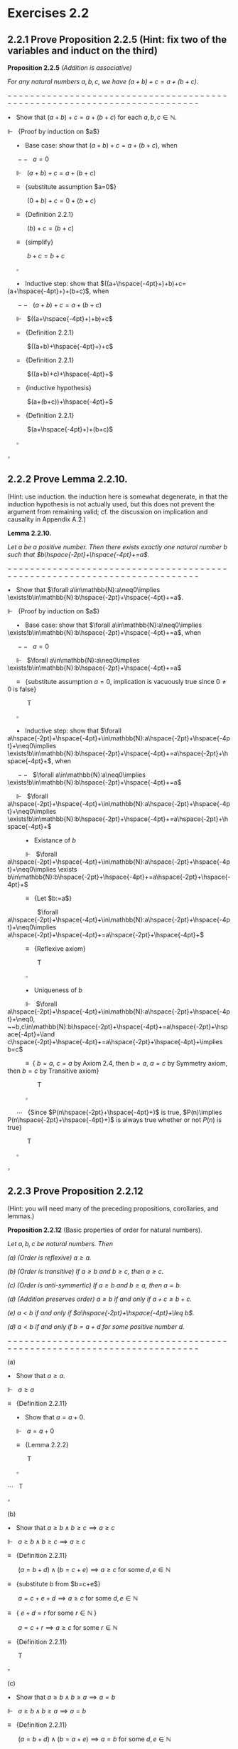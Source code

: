 #+LATEX_HEADER: \newcommand{\Incr}{{+}\hspace{-4pt}{+}}

* Exercises 2.2
** 2.2.1 Prove Proposition 2.2.5 (Hint: fix two of the variables and induct on the third)

*Proposition 2.2.5* /(Addition is associative)/

/For any natural numbers $a,b,c$, 
we have $(a+b)+c=a+(b+c)$./

$-------------------------------------------------------------------------$

$\bullet~~$ Show that $(a+b)+c=a+(b+c)$ for each $a,b,c\in\mathbb{N}$.

$\Vdash~~$ {Proof by induction on $a$}

$\hspace{16pt}\bullet~~$ Base case: show that $(a+b)+c=a+(b+c)$, when
  
$\hspace{16pt}--~~$ $a=0$
 
$\hspace{16pt}\Vdash~~$ $(a+b)+c=a+(b+c)$
 
$\hspace{16pt}\equiv~~$ {substitute assumption $a=0$}

$\hspace{32pt}$ $(0+b)+c=0+(b+c)$

$\hspace{16pt}\equiv~~$ {Definition 2.2.1}

$\hspace{32pt}$ $(b)+c=(b+c)$

$\hspace{16pt}\equiv~~$ {simplify}

$\hspace{32pt}$ $b+c=b+c$

$\hspace{16pt} \square$

$\hspace{16pt}\bullet~~$ Inductive step: show that $((a+\hspace{-4pt}+)+b)+c=(a+\hspace{-4pt}+)+(b+c)$, when

$\hspace{16pt}--~~$ $(a+b)+c=a+(b+c)$

$\hspace{16pt}\Vdash~~$ $((a+\hspace{-4pt}+)+b)+c$

$\hspace{16pt}=~~$ {Definition 2.2.1}

$\hspace{32pt}$ $((a+b)+\hspace{-4pt}+)+c$

$\hspace{16pt}=~~$ {Definition 2.2.1}

$\hspace{32pt}$ $((a+b)+c)+\hspace{-4pt}+$

$\hspace{16pt}=~~$ {inductive hypothesis}

$\hspace{32pt}$ $(a+(b+c))+\hspace{-4pt}+$

$\hspace{16pt}=~~$ {Definition 2.2.1}

$\hspace{32pt}$ $(a+\hspace{-4pt}+)+(b+c)$

$\hspace{16pt}\square$

$\square$

** 2.2.2 Prove Lemma 2.2.10. 
(Hint: use induction. the induction here is somewhat degenerate, in that the induction hypothesis is not actually used, but this does not prevent the argument from remaining valid; cf. the discussion on implication and causality in Appendix A.2.)

*Lemma 2.2.10.* 

/Let $a$ be a positive number. Then there exists exactly one natural number $b$ such that $b\hspace{-2pt}+\hspace{-4pt}+=a$./

$-------------------------------------------------------------------------$

$\bullet~~$ Show that $\forall a\in\mathbb{N}:a\neq0\implies \exists!b\in\mathbb{N}:b\hspace{-2pt}+\hspace{-4pt}+=a$.

$\Vdash~~$ {Proof by induction on $a$}

$\hspace{16pt}\bullet~~$ Base case: show that $\forall a\in\mathbb{N}:a\neq0\implies \exists!b\in\mathbb{N}:b\hspace{-2pt}+\hspace{-4pt}+=a$, when
  
$\hspace{16pt}--~~$ $a=0$

$\hspace{16pt}\Vdash~~$ $\forall a\in\mathbb{N}:a\neq0\implies \exists!b\in\mathbb{N}:b\hspace{-2pt}+\hspace{-4pt}+=a$
 
$\hspace{16pt}\equiv~~$ {substitute assumption $a=0$, implication is vacuously true since $0\neq0$ is false}

$\hspace{32pt}$ T

$\hspace{16pt}\square$

$\hspace{16pt}\bullet~~$ Inductive step: show that $\forall a\hspace{-2pt}+\hspace{-4pt}+\in\mathbb{N}:a\hspace{-2pt}+\hspace{-4pt}+\neq0\implies \exists!b\in\mathbb{N}:b\hspace{-2pt}+\hspace{-4pt}+=a\hspace{-2pt}+\hspace{-4pt}+$, when

$\hspace{16pt}--~~$ $\forall a\in\mathbb{N}:a\neq0\implies \exists!b\in\mathbb{N}:b\hspace{-2pt}+\hspace{-4pt}+=a$
  
$\hspace{16pt}\Vdash~~$ $\forall a\hspace{-2pt}+\hspace{-4pt}+\in\mathbb{N}:a\hspace{-2pt}+\hspace{-4pt}+\neq0\implies \exists!b\in\mathbb{N}:b\hspace{-2pt}+\hspace{-4pt}+=a\hspace{-2pt}+\hspace{-4pt}+$

$\hspace{32pt}\bullet~~$ Existance of $b$

$\hspace{32pt}\Vdash~~$ $\forall a\hspace{-2pt}+\hspace{-4pt}+\in\mathbb{N}:a\hspace{-2pt}+\hspace{-4pt}+\neq0\implies \exists b\in\mathbb{N}:b\hspace{-2pt}+\hspace{-4pt}+=a\hspace{-2pt}+\hspace{-4pt}+$

$\hspace{32pt}\equiv~~$ {Let $b:=a$}

$\hspace{50pt}$ $\forall a\hspace{-2pt}+\hspace{-4pt}+\in\mathbb{N}:a\hspace{-2pt}+\hspace{-4pt}+\neq0\implies a\hspace{-2pt}+\hspace{-4pt}+=a\hspace{-2pt}+\hspace{-4pt}+$

$\hspace{32pt}\equiv~~$ {Reflexive axiom}

$\hspace{50pt}$ T

$\hspace{32pt}\square$

$\hspace{32pt}\bullet~~$ Uniqueness of $b$

$\hspace{32pt}\Vdash~~$ $\forall a\hspace{-2pt}+\hspace{-4pt}+\in\mathbb{N}:a\hspace{-2pt}+\hspace{-4pt}+\neq0, ~~b,c\in\mathbb{N}:b\hspace{-2pt}+\hspace{-4pt}+=a\hspace{-2pt}+\hspace{-4pt}+\land c\hspace{-2pt}+\hspace{-4pt}+=a\hspace{-2pt}+\hspace{-4pt}+\implies b=c$

$\hspace{32pt}\equiv~$ { $b=a$, $c=a$ by Axiom 2.4, then $b=a$, $a=c$ by Symmetry axiom, then $b=c$ by Transitive axiom}

$\hspace{50pt}$ T

$\hspace{32pt}\square$

$\hspace{16pt}\cdots~~$ {Since $P(n\hspace{-2pt}+\hspace{-4pt}+)$ is true, $P(n)\implies P(n\hspace{-2pt}+\hspace{-4pt}+)$ is always true whether or not $P(n)$ is true}

$\hspace{32pt}$ T

$\hspace{16pt}\square$

$\square$


** 2.2.3 Prove Proposition 2.2.12 
(Hint: you will need many of the preceding propositions, corollaries, and lemmas.)

*Proposition 2.2.12* (Basic properties of order for natural numbers).

/Let $a,b,c$ be natural numbers. Then/

/(a) (Order is reflexive) $a\geq a$./

/(b) (Order is transitive) If $a\geq b$ and $b\geq c$, then $a\geq c$./

/(c) (Order is anti-symmertic) If $a\geq b$ and $b\geq a$, then $a=b$./

/(d) (Addition preserves order) $a\geq b$ if and only if $a+c\geq b+c$./

/(e) $a < b$ if and only if $a\hspace{-2pt}+\hspace{-4pt}+\leq b$./

/(d) $a < b$ if and only if $b=a+d$ for some positive number $d$./


$-------------------------------------------------------------------------$

(a)

$\bullet~~$ Show that $a\geq a$.

$\Vdash~~$ $a\geq a$

$\equiv~~$ {Definition 2.2.11}

$\hspace{16pt}\bullet~~$ Show that $a=a+0$.

$\hspace{16pt}\Vdash~~$ $a=a+0$

$\hspace{16pt}\equiv~~$ {Lemma 2.2.2}

$\hspace{32pt}$ T

$\hspace{16pt}\square$

$\cdots~~$ T

$\square$

(b)

$\bullet~~$ Show that $a\geq b\land b\geq c\implies a\geq c$

$\Vdash~~$ $a\geq b\land b\geq c\implies a\geq c$

$\equiv~~$ {Definition 2.2.11}

$\hspace{16pt}$ $(a=b+d)\land (b=c+e)\implies a\geq c$ for some $d, e\in\mathbb{N}$

$\equiv~~$ {substitute $b$ from $b=c+e$}

$\hspace{16pt}$ $a=c+e+d\implies a\geq c$ for some $d, e\in\mathbb{N}$

$\equiv~~$ { $e+d=r$ for some $r\in\mathbb{N}$ }

$\hspace{16pt}$ $a=c+r\implies a\geq c$ for some $r\in\mathbb{N}$

$\equiv~~$ {Definition 2.2.11}

$\hspace{16pt}$ T

$\square$

(c)

$\bullet~~$ Show that $a\geq b\land b\geq a\implies a=b$

$\Vdash~~$ $a\geq b\land b\geq a\implies a=b$

$\equiv~~$ {Definition 2.2.11}

$\hspace{16pt}$ $(a=b+d)\land (b=a+e)\implies a=b$ for some $d, e\in\mathbb{N}$

$\equiv~~$ {substitute $b$ from $b=a+e$}

$\hspace{16pt}$ $a=a+e+d\implies a=b$ for some $d, e\in\mathbb{N}$

$\equiv~~$ {find $d,e$ such that $a=a+e+d$ for some $d,e\in\mathbb{N}$ }

$\hspace{16pt}\bullet~~$ Show that $a=a+e+d\implies e=0\land d=0$

$\hspace{16pt}\Vdash~~$ $a=a+e+d\implies e=0\land d=0$

$\hspace{16pt}\equiv~~$ {Lemma 2.2.2}

$\hspace{32pt}$ $a+0=a+e+d\implies e=0\land d=0$

$\hspace{16pt}\equiv~~$ {Proposition 2.2.6 (cancellation law)}

$\hspace{32pt}$ $0=e+d\implies e=0\land d=0$

$\hspace{16pt}\equiv~~$ {Corollary 2.2.9}

$\hspace{32pt}$ True

$\hspace{16pt}\square$

$\cdots~~$ $(a=b+0)\land (b=a+0)\implies a=b$

$\equiv~~$ {Lemma 2.2.2}

$\hspace{16pt}$ $a=b\land b=a\implies a=b$

$\square$
